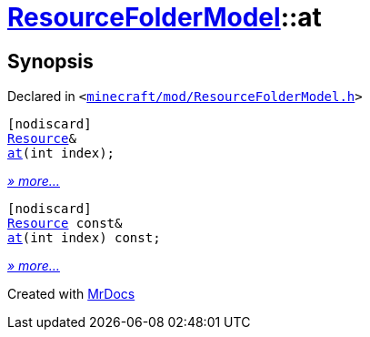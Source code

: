 [#ResourceFolderModel-at]
= xref:ResourceFolderModel.adoc[ResourceFolderModel]::at
:relfileprefix: ../
:mrdocs:


== Synopsis

Declared in `&lt;https://github.com/PrismLauncher/PrismLauncher/blob/develop/minecraft/mod/ResourceFolderModel.h#L121[minecraft&sol;mod&sol;ResourceFolderModel&period;h]&gt;`

[source,cpp,subs="verbatim,replacements,macros,-callouts"]
----
[nodiscard]
xref:Resource.adoc[Resource]&
xref:ResourceFolderModel/at-0d.adoc[at](int index);
----

[.small]#xref:ResourceFolderModel/at-0d.adoc[_» more..._]#

[source,cpp,subs="verbatim,replacements,macros,-callouts"]
----
[nodiscard]
xref:Resource.adoc[Resource] const&
xref:ResourceFolderModel/at-0e.adoc[at](int index) const;
----

[.small]#xref:ResourceFolderModel/at-0e.adoc[_» more..._]#



[.small]#Created with https://www.mrdocs.com[MrDocs]#
